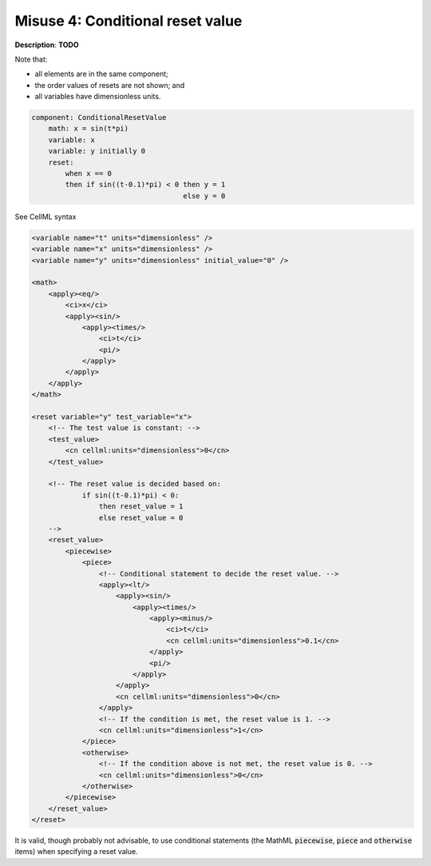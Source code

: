.. _example_reset_misuse_4_conditionalresetvalue:

Misuse 4: Conditional reset value
---------------------------------

**Description**: **TODO**

Note that:

- all elements are in the same component;
- the order values of resets are not shown; and
- all variables have dimensionless units.

.. code-block:: text

    component: ConditionalResetValue
        math: x = sin(t*pi)
        variable: x
        variable: y initially 0 
        reset: 
            when x == 0
            then if sin((t-0.1)*pi) < 0 then y = 1
                                        else y = 0

.. container:: toggle

    .. container:: header

        See CellML syntax

    .. code-block:: xml

        <variable name="t" units="dimensionless" />
        <variable name="x" units="dimensionless" />
        <variable name="y" units="dimensionless" initial_value="0" />

        <math>
            <apply><eq/>
                <ci>x</ci>
                <apply><sin/>
                    <apply><times/>
                        <ci>t</ci>
                        <pi/>
                    </apply>
                </apply>
            </apply>
        </math>

        <reset variable="y" test_variable="x">
            <!-- The test value is constant: -->
            <test_value>
                <cn cellml:units="dimensionless">0</cn>
            </test_value>

            <!-- The reset value is decided based on:
                    if sin((t-0.1)*pi) < 0:
                        then reset_value = 1
                        else reset_value = 0 
            -->
            <reset_value>
                <piecewise>
                    <piece>
                        <!-- Conditional statement to decide the reset value. -->
                        <apply><lt/>
                            <apply><sin/>
                                <apply><times/>
                                    <apply><minus/>
                                        <ci>t</ci>
                                        <cn cellml:units="dimensionless">0.1</cn>
                                    </apply>
                                    <pi/>
                                </apply>
                            </apply>
                            <cn cellml:units="dimensionless">0</cn>
                        </apply>
                        <!-- If the condition is met, the reset value is 1. -->
                        <cn cellml:units="dimensionless">1</cn>
                    </piece>
                    <otherwise>
                        <!-- If the condition above is not met, the reset value is 0. -->
                        <cn cellml:units="dimensionless">0</cn>
                    </otherwise>
                </piecewise>
            </reset_value>
        </reset>

It is valid, though probably not advisable, to use conditional statements (the MathML :code:`piecewise`, :code:`piece` and :code:`otherwise` items) when specifying a reset value.
